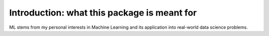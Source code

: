 Introduction: what this package is meant for
********************************************

ML stems from my personal interests in Machine Learning and its application into real-world data science problems.